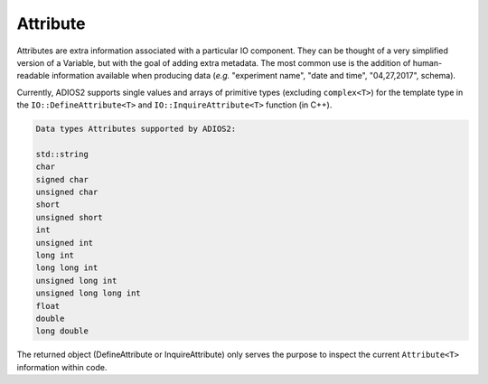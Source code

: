 *********
Attribute
*********

Attributes are extra information associated with a particular IO component. They can be thought of a very simplified version of a Variable, but with the goal of adding extra metadata. The most common use is the addition of human-readable information available when producing data (*e.g.* "experiment name", "date and time", "04,27,2017", schema). 

Currently, ADIOS2 supports single values and arrays of primitive types (excluding ``complex<T>``) for the template type in the ``IO::DefineAttribute<T>`` and ``IO::InquireAttribute<T>`` function (in C++).  

.. code-block:: c++

   Data types Attributes supported by ADIOS2:

   std::string
   char
   signed char  
   unsigned char  
   short  
   unsigned short  
   int  
   unsigned int  
   long int  
   long long int  
   unsigned long int  
   unsigned long long int  
   float  
   double  
   long double 
   
The returned object (DefineAttribute or InquireAttribute) only serves the purpose to inspect the current ``Attribute<T>`` information within code.

.. note:

   Attributes are not forcibly associated to a particular variable in ADIOS2. Developers are free to create associations through their own naming conventions.
